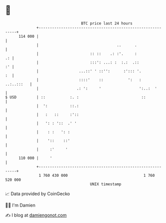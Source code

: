 * 👋

#+begin_example
                                     BTC price last 24 hours                    
                 +------------------------------------------------------------+ 
         114 000 |                                                            | 
                 |                                   ..      .                | 
                 |                       :: ::    .: :'.     :             .: | 
                 |                       :::': ...: :  :.:  .::            :' | 
                 |                  ...::' ' ::'':      :'::: '.           :  | 
                 |                  ::::'    ::           ':   :   ..:..:::   | 
                 |                 .: ':     '                 ':..:  '       | 
   $ USD         | ::           :. :                            ::            | 
                 |  ':          ::.:                                          | 
                 |   :   ::     :'::                                          | 
                 |   ': : '::  .' '                                           | 
                 |    : :   ': :                                              | 
                 |    '::    ::'                                              | 
                 |     :'     '                                               | 
         110 000 |     '                                                      | 
                 +------------------------------------------------------------+ 
                  1 760 430 000                                  1 760 520 000  
                                         UNIX timestamp                         
#+end_example
📈 Data provided by CoinGecko

🧑‍💻 I'm Damien

✍️ I blog at [[https://www.damiengonot.com][damiengonot.com]]
